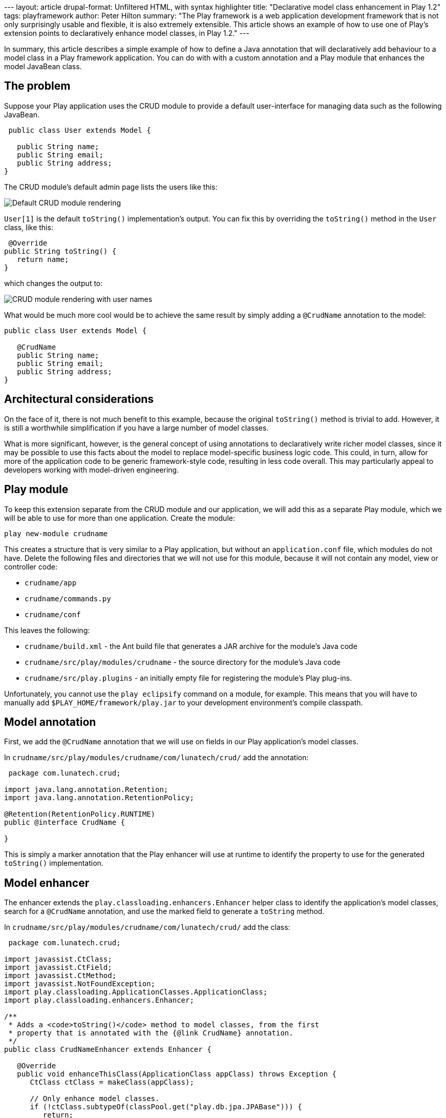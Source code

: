 --- layout: article drupal-format: Unfiltered HTML, with syntax
highlighter title: "Declarative model class enhancement in Play 1.2"
tags: playframework author: Peter Hilton summary: "The Play framework is
a web application development framework that is not only surprisingly
usable and flexible, it is also extremely extensible. This article shows
an example of how to use one of Play's extension points to declaratively
enhance model classes, in Play 1.2." ---

In summary, this article describes a simple example of how to define a
Java annotation that will declaratively add behaviour to a model class
in a Play framework application. You can do with with a custom
annotation and a Play module that enhances the model JavaBean class.

[[problem]]
== The problem

Suppose your Play application uses the CRUD module to provide a default
user-interface for managing data such as the following JavaBean.

[source,brush:,java;,gutter:,false]
----
 public class User extends Model {

   public String name;
   public String email;
   public String address;
}
----

The CRUD module's default admin page lists the users like this:

image:crud-users-1.png[Default CRUD module rendering]

`User[1]` is the default `toString()` implementation’s output. You can
fix this by overriding the `toString()` method in the `User` class, like
this:

[source,brush:,java;,gutter:,false]
----
 @Override
public String toString() {
   return name;
}
----

which changes the output to:

image:crud-users-2.png[CRUD module rendering with user names]

What would be much more cool would be to achieve the same result by
simply adding a `@CrudName` annotation to the model:

[source,brush:,java;,gutter:,false]
----
public class User extends Model {

   @CrudName
   public String name;
   public String email;
   public String address;
}
----

[[architecture]]
== Architectural considerations

On the face of it, there is not much benefit to this example, because
the original `toString()` method is trivial to add. However, it is still
a worthwhile simplification if you have a large number of model classes.

What is more significant, however, is the general concept of using
annotations to declaratively write richer model classes, since it may be
possible to use this facts about the model to replace model-specific
business logic code. This could, in turn, allow for more of the
application code to be generic framework-style code, resulting in less
code overall. This may particularly appeal to developers working with
model-driven engineering.

[[module]]
== Play module

To keep this extension separate from the CRUD module and our
application, we will add this as a separate Play module, which we will
be able to use for more than one application. Create the module:

[source,brush:,plain;,gutter:,false]
----
play new-module crudname
----

This creates a structure that is very similar to a Play application, but
without an `application.conf` file, which modules do not have. Delete
the following files and directories that we will not use for this
module, because it will not contain any model, view or controller code:

* `crudname/app`
* `crudname/commands.py`
* `crudname/conf`

This leaves the following:

* `crudname/build.xml` - the Ant build file that generates a JAR archive
for the module's Java code
* `crudname/src/play/modules/crudname` - the source directory for the
module's Java code
* `crudname/src/play.plugins` - an initially empty file for registering
the module's Play plug-ins.

Unfortunately, you cannot use the `play eclipsify` command on a module,
for example. This means that you will have to manually add
`$PLAY_HOME/framework/play.jar` to your development environment's
compile classpath.

[[annotation]]
== Model annotation

First, we add the `@CrudName` annotation that we will use on fields in
our Play application’s model classes.

In `crudname/src/play/modules/crudname/com/lunatech/crud/` add the
annotation:

[source,brush:,java;,gutter:,false]
----
 package com.lunatech.crud;

import java.lang.annotation.Retention;
import java.lang.annotation.RetentionPolicy;

@Retention(RetentionPolicy.RUNTIME)
public @interface CrudName {

}
----

This is simply a marker annotation that the Play enhancer will use at
runtime to identify the property to use for the generated `toString()`
implementation.

[[enhancer]]
== Model enhancer

The enhancer extends the `play.classloading.enhancers.Enhancer` helper
class to identify the application’s model classes, search for a
`@CrudName` annotation, and use the marked field to generate a
`toString` method.

In `crudname/src/play/modules/crudname/com/lunatech/crud/` add the
class:

[source,brush:,java;,gutter:,false]
----
 package com.lunatech.crud;

import javassist.CtClass;
import javassist.CtField;
import javassist.CtMethod;
import javassist.NotFoundException;
import play.classloading.ApplicationClasses.ApplicationClass;
import play.classloading.enhancers.Enhancer;

/**
 * Adds a <code>toString()</code> method to model classes, from the first 
 * property that is annotated with the {@link CrudName} annotation.
 */
public class CrudNameEnhancer extends Enhancer {

   @Override
   public void enhanceThisClass(ApplicationClass appClass) throws Exception {
      CtClass ctClass = makeClass(appClass);

      // Only enhance model classes.
      if (!ctClass.subtypeOf(classPool.get("play.db.jpa.JPABase"))) {
         return;
      }

      // Only enhance if there is no toString() method.
      try {
           ctClass.getDeclaredMethod("toString");
           return;
      }
      catch (NotFoundException e) {
         // toString method not found, so continue.         
        }

      // Find an enhance annotated fields.
      for (CtField ctField : ctClass.getDeclaredFields()) {
         if (hasAnnotation(ctField, CrudName.class.getName())) {
            final String code = "public String toString() { " +
                  "return this." + ctField.getName() + ".toString(); }";
            final CtMethod toString = CtMethod.make(code, ctClass);
            ctClass.addMethod(toString);
            break;
         }
      }

      // Done - update class.
      appClass.enhancedByteCode = ctClass.toBytecode();
      ctClass.defrost();
   }
}
----

This code is based on enhancers that are included in Play, such as
`play.classloading.enhancers.PropertiesEnhancer` and
`play.db.jpa.JPAEnhancer`, which are pretty easy to follow (although
some of the comments are in French).

Note that the enhancement is aborted if a `toString` method already
exists: you may prefer to consider this case a programming error and
throw a fatal exception.

[[plugin]]
== Play plug-in

The Play plug-in is the class that provides access to the Play
framework's extension points. In this case, we use the class enhancement
extension point that makes it possible to select certain application
classes to dynamically modify after they are loaded. This is the
technique used, for example, to generate JavaBean getter and setter
methods from model classes’ public fields at run-time.

In `crudname/src/play/modules/crudname/com/lunatech/crud/` add a Play
plugin that will apply the enhancer to the application classes:

[source,brush:,java;,gutter:,false]
----
 package com.lunatech.crud;

import play.PlayPlugin;
import play.classloading.ApplicationClasses.ApplicationClass;

/**
 * Play plugin to extend CRUD module functionality
 */
public class CrudPlugin extends PlayPlugin {

   @Override
   public void enhance(ApplicationClass appClass) throws Exception {
      new CrudNameEnhancer().enhanceThisClass(appClass);
   }
}
----

Enable the plugin by adding the following line to the initially-empty
`crudname/src/play.plugins` file:

[source,brush:,plain;,gutter:,false]
----
1000:com.lunatech.crud.CrudPlugin
----

The 1000 is a plug-in priority (beyond the scope of this article).

[[together]]
== Putting it together

Build the plug-in by creating a `crudname/lib` directory and running the
module’s Ant build, which creates `crudname/lib/play-crudname.jar`.

Add the module to our application by adding one line to its
`conf/application.conf` file:

[source,brush:,plain;,gutter:,false]
----
 
module.crudname=../crudname
----

Restart the Play application (to load the plug-in), and load the admin
page. Now the page lists the users' `name` properties:

image:crud-users-2.png[CRUD module rendering with user names]

== Conclusion

The Play framework API makes it easy to write very clean extension code
for adding functionality to the framework. This allows the core
framework to remain lightweight, and for additional functionality to be
provided by optional modules, so that the core framework remains simple
and lightweight, while supporting a broader set of rich functionality.

_link:/author/peter-hilton[Peter Hilton] is a senior software developer
at Lunatech Research and committer on the Play open-source project._
